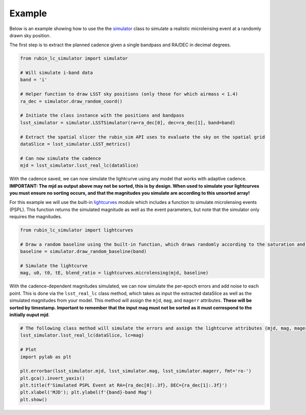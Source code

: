 .. _Example:

Example
==================

Below is an example showing how to use the the `simulator <https://rubin-lc-simulator.readthedocs.io/en/latest/autoapi/rubin_lc_simulator/simulator/index.html#rubin_lc_simulator.simulator.LSSTSimulator>`_ class to simulate a realistic microlensing event at a randomly drawn sky position.

The first step is to extract the planned cadence given a single bandpass and RA/DEC in decimal degrees. 

.. code-block:: python

   from rubin_lc_simulator import simulator

   # Will simulate i-band data
   band = 'i' 

   # Helper function to draw LSST sky positions (only those for which airmass < 1.4)
   ra_dec = simulator.draw_random_coord() 

   # Initiate the class instance with the positions and bandpass
   lsst_simulator = simulator.LSSTSimulator(ra=ra_dec[0], dec=ra_dec[1], band=band)

   # Extract the spatial slicer the rubin_sim API uses to evaluate the sky on the spatial grid
   dataSlice = lsst_simulator.LSST_metrics() 

   # Can now simulate the cadence 
   mjd = lsst_simulator.lsst_real_lc(dataSlice)


With the cadence saved, we can now simulate the lightcurve using any model that works with adaptive cadence. **IMPORTANT: The mjd as output above may not be sorted, this is by design. When used to simulate your lightcurves you must ensure no sorting occurs, and that the magnitudes you simulate are according to this unsorted array!** 

For this example we will use the built-in `lightcurves <https://rubin-lc-simulator.readthedocs.io/en/latest/autoapi/rubin_lc_simulator/lightcurves/index.html>`_ module which includes a function to simulate microlensing events (PSPL). This function returns the simulated magnitude as well as the event parameters, but note that the simulator only requires the magnitudes.

.. code-block:: python

   from rubin_lc_simulator import lightcurves

   # Draw a random baseline using the built-in function, which draws randomly according to the saturation and 5sigma depth limits. 
   baseline = simulator.draw_random_baseline(band)

   # Simulate the lightcurve
   mag, u0, t0, tE, blend_ratio = lightcurves.microlensing(mjd, baseline)
  
With the cadence-dependent magnitudes simulated, we can now simulate the per-epoch errors and add noise to each point. This is done via the ``lsst_real_lc`` class method, which takes as input the extracted dataSlice as well as the simulated magnitudes from your model. This method will assign the ``mjd``, ``mag``, and ``magerr`` attributes. **These will be sorted by timestamp. Important to remember that the input mag must not be sorted as it must correspond to the initially ouput mjd**.

.. code-block:: python   

   # The following class method will simulate the errors and assign the lightcurve attributes (mjd, mag, magerr)
   lsst_simulator.lsst_real_lc(dataSlice, lc=mag)

   # Plot
   import pylab as plt

   plt.errorbar(lsst_simulator.mjd, lsst_simulator.mag, lsst_simulator.magerr, fmt='ro-')
   plt.gca().invert_yaxis()
   plt.title(f'Simulated PSPL Event at RA={ra_dec[0]:.3f}, DEC={ra_dec[1]:.3f}')
   plt.xlabel('MJD'); plt.ylabel(f'{band}-band Mag')
   plt.show()

.. figure:: _static/pspl_example.png
    :align: center
